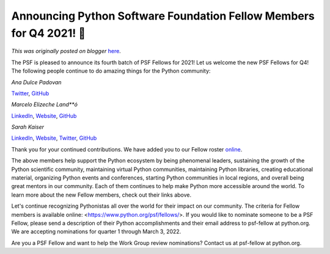 .. post:: 2022-01-05
   :tags: post, legacy-blogger
   :author: Python Software Foundation
   :category: Legacy
   :location: World
   :language: en

Announcing Python Software Foundation Fellow Members for Q4 2021! 🎉
===================================================================

*This was originally posted on blogger* `here <https://pyfound.blogspot.com/2022/01/announcing-python-software-foundation.html>`_.

The PSF is pleased to announce its fourth batch of PSF Fellows for 2021! Let
us welcome the new PSF Fellows for Q4! The following people continue to do
amazing things for the Python community:

*Ana Dulce Padovan*

`Twitter <https://twitter.com/4naDulceP>`_,
`GitHub <https://github.com/anadulce/>`_

*Marcelo Elizeche Land**ó*

`LinkedIn <https://www.linkedin.com/in/melizeche?challengeId=AQExCIEMLUOniQAAAX4rYCsn7tquzzXBVgWHmQp4EP7kK26Klr4tLF9l-stFsRT3MMlfiwU5hzh3Ta9d501EhUAgULTPli5J1Q&submissionId=969cd915-5c71-c716-772f-dcfd5c410c5e>`_,
`Website <https://melizeche.com/>`_, `GitHub <https://github.com/melizeche/>`_

*Sarah Kaiser*

`LinkedIn <https://www.linkedin.com/in/sckaiser1/>`_,
`Website <http://sckaiser.com>`_, `Twitter <https://twitter.com/crazy4pi314>`_,
`GitHub <https://github.com/crazy4pi314>`_

Thank you for your continued contributions. We have added you to our Fellow
roster `online <https://www.python.org/psf/members/>`_.

The above members help support the Python ecosystem by being phenomenal
leaders, sustaining the growth of the Python scientific community, maintaining
virtual Python communities, maintaining Python libraries, creating educational
material, organizing Python events and conferences, starting Python
communities in local regions, and overall being great mentors in our
community. Each of them continues to help make Python more accessible around
the world. To learn more about the new Fellow members, check out their links
above.

Let's continue recognizing Pythonistas all over the world for their impact on
our community. The criteria for Fellow members is available online:
<https://www.python.org/psf/fellows/>. If you would like to nominate someone
to be a PSF Fellow, please send a description of their Python accomplishments
and their email address to psf-fellow at python.org. We are accepting
nominations for quarter 1 through March 3, 2022.

Are you a PSF Fellow and want to help the Work Group review nominations?
Contact us at psf-fellow at python.org.

